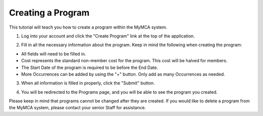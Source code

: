 Creating a Program
==================

This tutorial will teach you how to create a program within the MyMCA system.

1. Log into your account and click the "Create Program" link at the top of the application.

.. image:: img/programcreation1.png

2. Fill in all the necessary information about the program.  Keep in mind the following when creating the program:

- All fields will need to be filled in.
- Cost represents the standard non-member cost for the program.  This cost will be halved for members.
- The Start Date of the program is required to be before the End Date.
- More Occurrences can be added by using the "+" button.  Only add as many Occurrences as needed.

3. When all information is filled in properly, click the "Submit" button.

.. image:: img/programcreation2.png

4. You will be redirected to the Programs page, and you will be able to see the program you created.

.. image:: img/programcreation3.png

Please keep in mind that programs cannot be changed after they are created.  If you would like to delete a program from the MyMCA system, please contact your senior Staff for assistance.
